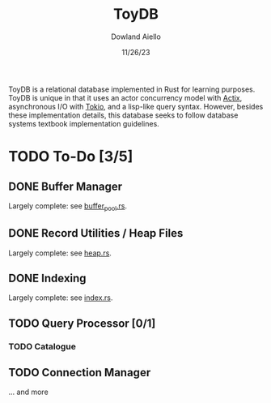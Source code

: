 #+TITLE: ToyDB
#+AUTHOR: Dowland Aiello
#+DATE: 11/26/23

ToyDB is a relational database implemented in Rust for learning purposes. ToyDB is unique in that it uses an actor concurrency model with [[https://github.com/actix/actix][Actix]], asynchronous I/O with [[https://github.com/tokio-rs/tokio][Tokio]], and a lisp-like query syntax. However, besides these implementation details, this database seeks to follow database systems textbook implementation guidelines.

* TODO To-Do [3/5]

** DONE Buffer Manager 
CLOSED: [2023-11-26 Sun 17:14]

Largely complete: see [[./src/engine/buffer_pool.rs][buffer_pool.rs]].

** DONE Record Utilities / Heap Files
CLOSED: [2023-11-26 Sun 17:12]

Largely complete: see [[./src/engine/heap.rs][heap.rs]].

** DONE Indexing
CLOSED: [2023-12-01 Fri 14:49]

Largely complete: see [[./src/engine/index.rs][index.rs]].

** TODO Query Processor [0/1]

*** TODO Catalogue

** TODO Connection Manager

... and more
